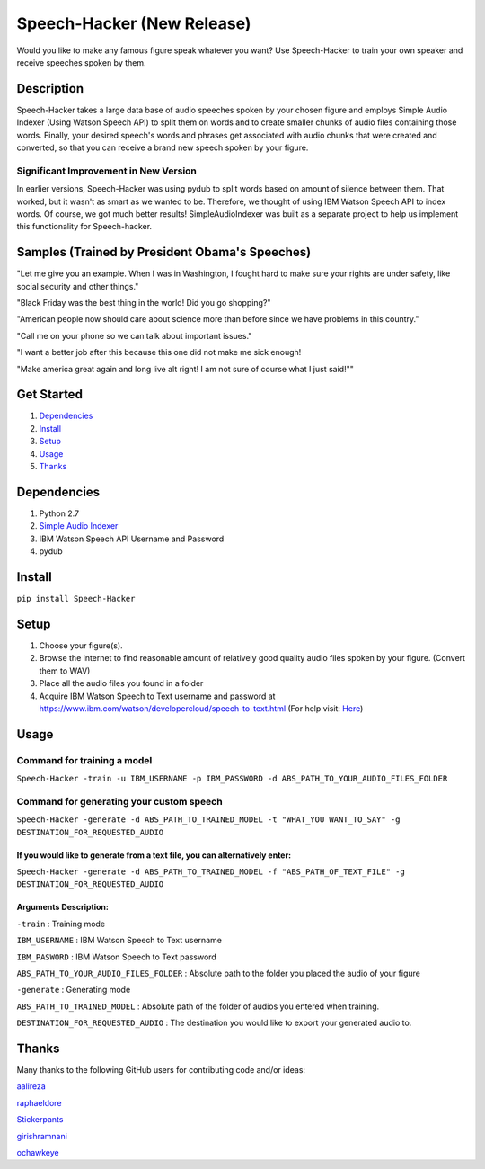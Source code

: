 Speech-Hacker (New Release)
===========================
Would you like to make any famous figure speak whatever you want? Use
Speech-Hacker to train your own speaker and receive speeches spoken by
them.

Description
-----------

Speech-Hacker takes a large data base of audio speeches spoken by your
chosen figure and employs Simple Audio Indexer (Using Watson Speech API)
to split them on words and to create smaller chunks of audio files
containing those words. Finally, your desired speech's words and phrases
get associated with audio chunks that were created and converted, so
that you can receive a brand new speech spoken by your figure.

Significant Improvement in New Version
~~~~~~~~~~~~~~~~~~~~~~~~~~~~~~~~~~~~~~

In earlier versions, Speech-Hacker was using pydub to split words based
on amount of silence between them. That worked, but it wasn't as smart
as we wanted to be. Therefore, we thought of using IBM Watson Speech API
to index words. Of course, we got much better results!
SimpleAudioIndexer was built as a separate project to help us implement
this functionality for Speech-hacker.

Samples (Trained by President Obama's Speeches)
---------------------------------------------------

.. image:: http://www.kohls.com/media/38.0.0-339/images/thumb/videoPlayer_Icon.png
	:target: https://dl.dropboxusercontent.com/s/1mhp9xz95weh4wu/output22.wav?dl=0

"Let me give you an example. When I was in Washington, I fought hard to
make sure your rights are under safety, like social security and other
things."

.. image:: http://www.kohls.com/media/38.0.0-339/images/thumb/videoPlayer_Icon.png
	:target: https://dl.dropboxusercontent.com/s/itu5156itn1usnr/output23.wav?dl=0

"Black Friday was the best thing in the world! Did you go shopping?"

.. image:: http://www.kohls.com/media/38.0.0-339/images/thumb/videoPlayer_Icon.png
	:target: https://dl.dropboxusercontent.com/s/tmi3p73hgq2k7xm/output1.wav?dl=0

"American people now should care about science more than before since we
have problems in this country."

.. image:: http://www.kohls.com/media/38.0.0-339/images/thumb/videoPlayer_Icon.png
	:target: https://dl.dropboxusercontent.com/s/piyagv6e6p8fccf/output24.wav?dl=0

"Call me on your phone so we can talk about important issues."

.. image:: http://www.kohls.com/media/38.0.0-339/images/thumb/videoPlayer_Icon.png
	:target: https://dl.dropboxusercontent.com/s/98kjcwytbaazjna/output46.wav?dl=0

"I want a better job after this because this one did not make me sick
enough!

.. image:: http://www.kohls.com/media/38.0.0-339/images/thumb/videoPlayer_Icon.png
	:target: https://dl.dropboxusercontent.com/s/gfuncimepvu9fs5/output71.wav?dl=0

"Make america great again and long live alt right! I am not sure of
course what I just said!""

Get Started
-----------

1. `Dependencies <https://github.com/ParhamP/Speech-Hacker#dependencies>`__

2. `Install <https://github.com/ParhamP/Speech-Hacker#install>`__

3. `Setup <https://github.com/ParhamP/Speech-Hacker#setup>`__

4. `Usage <https://github.com/ParhamP/Speech-Hacker#usage>`__

5. `Thanks <https://github.com/ParhamP/Speech-Hacker#thanks>`__

Dependencies
------------

1. Python 2.7

2. `Simple Audio
   Indexer <https://github.com/aalireza/SimpleAudioIndexer>`__

3. IBM Watson Speech API Username and Password

4. pydub

Install
-------

``pip install Speech-Hacker``

Setup
-----

1. Choose your figure(s).

2. Browse the internet to find reasonable amount of relatively good
   quality audio files spoken by your figure. (Convert them to WAV)

3. Place all the audio files you found in a folder

4. Acquire IBM Watson Speech to Text username and password at
   https://www.ibm.com/watson/developercloud/speech-to-text.html (For
   help visit:
   `Here <https://www.ibm.com/watson/developercloud/doc/getting_started/gs-credentials.shtml>`__)

Usage
-----

Command for training a model
~~~~~~~~~~~~~~~~~~~~~~~~~~~~

``Speech-Hacker -train -u IBM_USERNAME -p IBM_PASSWORD -d ABS_PATH_TO_YOUR_AUDIO_FILES_FOLDER``

Command for generating your custom speech
~~~~~~~~~~~~~~~~~~~~~~~~~~~~~~~~~~~~~~~~~

``Speech-Hacker -generate -d ABS_PATH_TO_TRAINED_MODEL -t "WHAT_YOU WANT_TO_SAY" -g DESTINATION_FOR_REQUESTED_AUDIO``

If you would like to generate from a text file, you can alternatively enter:
^^^^^^^^^^^^^^^^^^^^^^^^^^^^^^^^^^^^^^^^^^^^^^^^^^^^^^^^^^^^^^^^^^^^^^^^^^^^

``Speech-Hacker -generate -d ABS_PATH_TO_TRAINED_MODEL -f "ABS_PATH_OF_TEXT_FILE" -g DESTINATION_FOR_REQUESTED_AUDIO``

Arguments Description:
^^^^^^^^^^^^^^^^^^^^^^

``-train`` : Training mode

``IBM_USERNAME`` : IBM Watson Speech to Text username

``IBM_PASWORD`` : IBM Watson Speech to Text password

``ABS_PATH_TO_YOUR_AUDIO_FILES_FOLDER`` : Absolute path to the folder
you placed the audio of your figure

``-generate`` : Generating mode

``ABS_PATH_TO_TRAINED_MODEL`` : Absolute path of the folder of audios
you entered when training.

``DESTINATION_FOR_REQUESTED_AUDIO`` : The destination you would like to
export your generated audio to.

Thanks
------

Many thanks to the following GitHub users for contributing code and/or
ideas:

`aalireza <https://github.com/aalireza>`__

`raphaeldore <https://github.com/raphaeldore>`__

`Stickerpants <https://github.com/Stickerpants>`__

`girishramnani <https://github.com/girishramnani>`__

`ochawkeye <https://github.com/ochawkeye>`__
